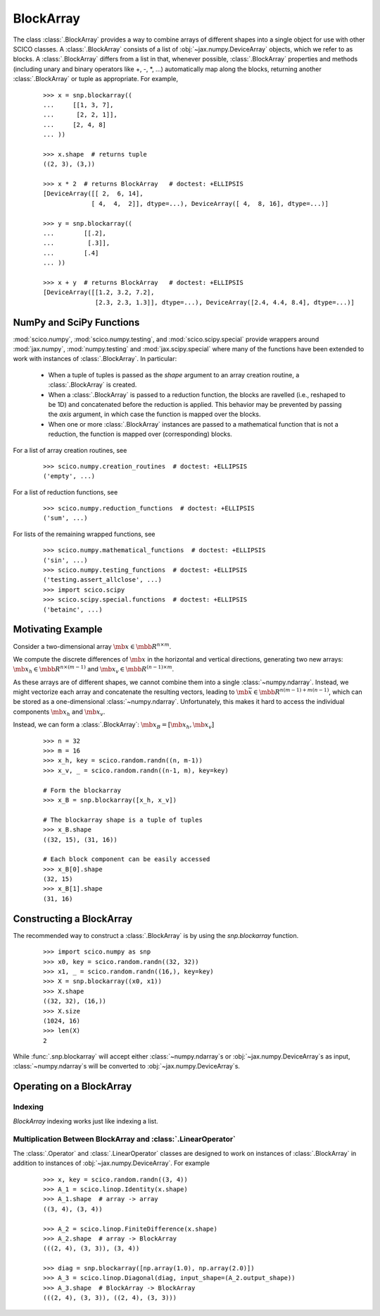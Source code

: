 .. _blockarray_class:

BlockArray
==========

 .. testsetup::

   >>> import scico
   >>> import scico.numpy as snp
   >>> from scico.numpy import BlockArray
   >>> import numpy as np
   >>> import jax.numpy

The class :class:`.BlockArray` provides a way to combine arrays of
different shapes into a single object for use with other SCICO classes.
A :class:`.BlockArray` consists of a list of :obj:`~jax.numpy.DeviceArray` objects,
which we refer to as blocks. A :class:`.BlockArray` differs from a list in
that, whenever possible, :class:`.BlockArray` properties and methods
(including unary and binary operators like +, -, \*, ...) automatically
map along the blocks, returning another :class:`.BlockArray` or tuple as
appropriate. For example,

  ::

    >>> x = snp.blockarray((
    ...     [[1, 3, 7],
    ...      [2, 2, 1]],
    ...     [2, 4, 8]
    ... ))

    >>> x.shape  # returns tuple
    ((2, 3), (3,))

    >>> x * 2  # returns BlockArray   # doctest: +ELLIPSIS
    [DeviceArray([[ 2,  6, 14],
		 [ 4,  4,  2]], dtype=...), DeviceArray([ 4,  8, 16], dtype=...)]

    >>> y = snp.blockarray((
    ...        [[.2],
    ...         [.3]],
    ...        [.4]
    ... ))

    >>> x + y  # returns BlockArray   # doctest: +ELLIPSIS
    [DeviceArray([[1.2, 3.2, 7.2],
		  [2.3, 2.3, 1.3]], dtype=...), DeviceArray([2.4, 4.4, 8.4], dtype=...)]


.. _numpy_functions_blockarray:

NumPy and SciPy Functions
-------------------------

:mod:`scico.numpy`, :mod:`scico.numpy.testing`, and
:mod:`scico.scipy.special` provide wrappers around :mod:`jax.numpy`,
:mod:`numpy.testing` and :mod:`jax.scipy.special` where many of the
functions have been extended to work with instances of :class:`.BlockArray`.
In particular:

 * When a tuple of tuples is passed as the `shape`
   argument to an array creation routine, a :class:`.BlockArray` is created.
 * When a :class:`.BlockArray` is passed to a reduction function, the blocks are
   ravelled (i.e., reshaped to be 1D) and concatenated before the reduction
   is applied. This behavior may be prevented by passing the `axis`
   argument, in which case the function is mapped over the blocks.
 * When one or more :class:`.BlockArray` instances are passed to a mathematical
   function that is not a reduction, the function is mapped over
   (corresponding) blocks.

For a list of array creation routines, see

  ::

    >>> scico.numpy.creation_routines  # doctest: +ELLIPSIS
    ('empty', ...)

For a list of  reduction functions, see

  ::

    >>> scico.numpy.reduction_functions  # doctest: +ELLIPSIS
    ('sum', ...)

For lists of the remaining wrapped functions, see

  ::

    >>> scico.numpy.mathematical_functions  # doctest: +ELLIPSIS
    ('sin', ...)
    >>> scico.numpy.testing_functions  # doctest: +ELLIPSIS
    ('testing.assert_allclose', ...)
    >>> import scico.scipy
    >>> scico.scipy.special.functions  # doctest: +ELLIPSIS
    ('betainc', ...)


Motivating Example
------------------

Consider a two-dimensional array :math:`\mb{x} \in \mbb{R}^{n \times m}`.

We compute the discrete differences of :math:`\mb{x}` in the horizontal
and vertical directions, generating two new arrays: :math:`\mb{x}_h \in
\mbb{R}^{n \times (m-1)}` and :math:`\mb{x}_v \in \mbb{R}^{(n-1)
\times m}`.

As these arrays are of different shapes, we cannot combine them into a
single :class:`~numpy.ndarray`. Instead, we might vectorize each array and concatenate
the resulting vectors, leading to :math:`\mb{\bar{x}} \in
\mbb{R}^{n(m-1) + m(n-1)}`, which can be stored as a one-dimensional
:class:`~numpy.ndarray`. Unfortunately, this makes it hard to access the individual
components :math:`\mb{x}_h` and :math:`\mb{x}_v`.

Instead, we can form a :class:`.BlockArray`: :math:`\mb{x}_B =
[\mb{x}_h, \mb{x}_v]`


  ::

    >>> n = 32
    >>> m = 16
    >>> x_h, key = scico.random.randn((n, m-1))
    >>> x_v, _ = scico.random.randn((n-1, m), key=key)

    # Form the blockarray
    >>> x_B = snp.blockarray([x_h, x_v])

    # The blockarray shape is a tuple of tuples
    >>> x_B.shape
    ((32, 15), (31, 16))

    # Each block component can be easily accessed
    >>> x_B[0].shape
    (32, 15)
    >>> x_B[1].shape
    (31, 16)


Constructing a BlockArray
-------------------------

The recommended way to construct a :class:`.BlockArray` is by using the
`snp.blockarray` function.

  ::

     >>> import scico.numpy as snp
     >>> x0, key = scico.random.randn((32, 32))
     >>> x1, _ = scico.random.randn((16,), key=key)
     >>> X = snp.blockarray((x0, x1))
     >>> X.shape
     ((32, 32), (16,))
     >>> X.size
     (1024, 16)
     >>> len(X)
     2

While :func:`.snp.blockarray` will accept either :class:`~numpy.ndarray`\ s or
:obj:`~jax.numpy.DeviceArray`\ s as input, :class:`~numpy.ndarray`\ s
will be converted to :obj:`~jax.numpy.DeviceArray`\ s.


Operating on a BlockArray
-------------------------


.. _blockarray_indexing:

Indexing
********

`BlockArray` indexing works just like indexing a list.


Multiplication Between BlockArray and :class:`.LinearOperator`
**************************************************************

The :class:`.Operator` and :class:`.LinearOperator` classes are designed
to work on instances of :class:`.BlockArray` in addition to instances of
:obj:`~jax.numpy.DeviceArray`. For example


   ::

      >>> x, key = scico.random.randn((3, 4))
      >>> A_1 = scico.linop.Identity(x.shape)
      >>> A_1.shape  # array -> array
      ((3, 4), (3, 4))

      >>> A_2 = scico.linop.FiniteDifference(x.shape)
      >>> A_2.shape  # array -> BlockArray
      (((2, 4), (3, 3)), (3, 4))

      >>> diag = snp.blockarray([np.array(1.0), np.array(2.0)])
      >>> A_3 = scico.linop.Diagonal(diag, input_shape=(A_2.output_shape))
      >>> A_3.shape  # BlockArray -> BlockArray
      (((2, 4), (3, 3)), ((2, 4), (3, 3)))
